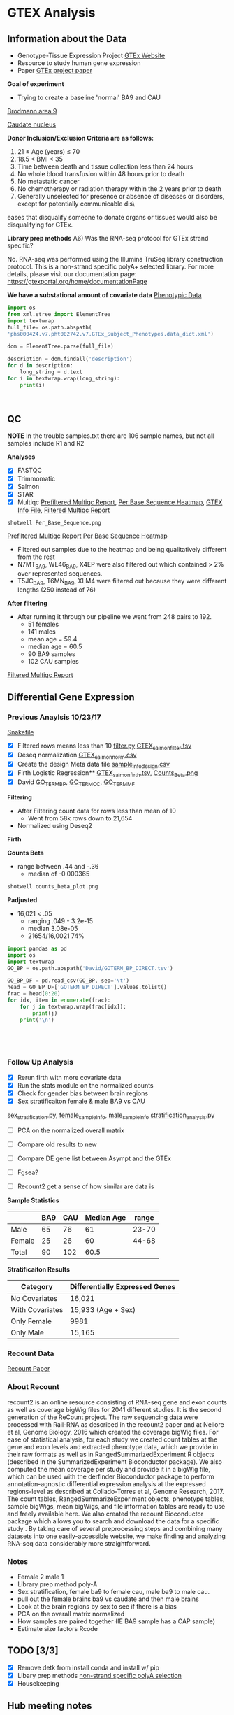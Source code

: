 * GTEX Analysis
** Information about the Data
- Genotype-Tissue Expression Project [[https://www.gtexportal.org/home/documentationPage][GTEx Website]]
- Resource to study human gene expression
- Paper [[https://www.ncbi.nlm.nih.gov/pmc/articles/PMC4010069/][GTEx project paper]]
*Goal of experiment* 
-  Trying to create a baseline 'normal' BA9 and CAU
[[file:Brodmann_area_9.jpg][Brodmann area 9]]

[[file:CAU.png][Caudate nucleus]] 

*Donor Inclusion/Exclusion Criteria are as follows:*
1. 21 ≤ Age (years) ≤ 70
2. 18.5 < BMI < 35
3. Time between death and tissue collection less than 24 hours
4. No whole blood transfusion within 48 hours prior to death
5. No metastatic cancer
6. No chemotherapy or radiation therapy within the 2 years prior to death
7. Generally unselected for presence or absence of diseases or disorders, except for potentially communicable dis\
eases that disqualify someone to donate organs or tissues would also be disqualifying for GTEx.

*Library prep methods*
A6) Was the RNA-seq protocol for GTEx strand specific?

No. RNA-seq was performed using the Illumina TruSeq library construction protocol. 
This is a non-strand specific polyA+ selected library.  
For more details, please visit our documentation page: https://gtexportal.org/home/documentationPage


*We have a substational amount of covariate data*
[[file:phs000424.v7.pht002742.v7.p2.c1.GTEx_Subject_Phenotypes.GRU.txt][Phenotypic Data]]

#+BEGIN_SRC python :results output
import os
from xml.etree import ElementTree
import textwrap
full_file= os.path.abspath(
'phs000424.v7.pht002742.v7.GTEx_Subject_Phenotypes.data_dict.xml')

dom = ElementTree.parse(full_file)

description = dom.findall('description')
for d in description:
    long_string = d.text
for i in textwrap.wrap(long_string):
    print(i)



#+END_SRC
#+RESULTS:
#+begin_example
This subject phenotype data table includes demographic information
(n=9 variables; gender, age, race, ethnicty, height, weight, and bmi),
study eligibiliy, general medical history (n=21 variables),
autoimmune, degenerative, neurological (n=11 variables), evidence of
HIV (n=9 variables), blood donation (n=2 variables), information (n=41
variables), potential exposure: physical contact (n=3 variables),
potential exposure: sexual activity (n=4 variables), history at time
of death (n=13 variables), tissue transplant (n=2 variables), medical
history source, death circumstances (n=26 variables), tissue recovery
(n=13 variables), serology results (n=14 variables), organ donor or
post-mortem cohort, and total ischemic time for a donor.
#+end_example

** QC
*NOTE* In the trouble samples.txt there are 106 sample names, but not all samples include R1 and R2

*Analyses*

- [X] FASTQC
- [X] Trimmomatic
- [X] Salmon
- [X] STAR
- [X] Multiqc [[file:pre_filtered_multiqc_report.html][Prefiltered Multiqc Report]], [[file:Per_Base_Sequence.png][Per Base Sequence Heatmap]], [[file:/ssh:crespodi@scc4.bu.edu:/usr3/graduate/crespodi/Huntington/presymptomatic_hd_mrnaseq/analysis/GTEx/GTEX_info.tsv][GTEX Info File]], [[file:filtered_multiqc_report.html][Filtered Multiqc Report]]

#+BEGIN_SRC shell
shotwell Per_Base_Sequence.png
#+END_SRC

[[file:pre_filtered_multiqc_report.html][Prefiltered Multiqc Report]]
[[file:Per_Base_Sequence.png][Per Base Sequence Heatmap]]
- Filtered out samples due to the heatmap and being qualitatively different from the rest
- N7MT_BA9, WL46_BA9, X4EP were also filtered out which contained > 2% over represented sequences.
- T5JC_BA9, T6MN_BA9, XLM4 were filtered out because they were different lengths (250 instead of 76) 

*After filtering*
- After running it through our pipeline we went from 248 pairs to 192.
  - 51 females
  - 141 males
  - mean age = 59.4
  - median age = 60.5
  - 90 BA9 samples
  - 102 CAU samples

[[file:filtered_multiqc_report.html][Filtered Multiqc Report]]

** Differential Gene Expression
*** Previous Anaylsis 10/23/17
[[file:Snakefile][Snakefile]]

- [X] Filtered rows means less than 10 [[file:filter.py][filter.py]] [[file:GTEX_salmon_filter.csv][GTEX_salmon_filter.tsv]]
- [X] Deseq normalization  [[file:GTEX_salmon_norm.csv][GTEX_salmon_norm.csv]]
- [X] Create the design Meta data file [[file:sample_info_design.csv][sample_info_design.csv]]
- [X] Firth Logistic Regression**  [[file:OLD_GTEX_salmon_firth.tsv][GTEX_salmon_firth.tsv]], [[file:counts_beta_plot.png][Counts_Beta.png]]
- [X] David [[file:David/GOTERM_BP_DIRECT.tsv][GO_TERM_BP]], [[file:David/GOTERM_CC_DIRECT.tsv][GO_TERM_CC]], [[file:David/GOTERM_MF_FAT.tsv][GO_TERM_MF]]

*Filtering*
- After Filtering count data for rows less than mean of 10
  - Went from 58k rows down to 21,654
- Normalized using Deseq2

*Firth*

*Counts Beta*
- range between .44 and -.36
  - median of -0.000365
#+BEGIN_SRC sh
shotwell counts_beta_plot.png
#+END_SRC

#+RESULTS:

*Padjusted*
- 16,021 < .05
  - ranging .049 - 3.2e-15
  - median 3.08e-05
  - 21654/16,0021 74% 

#+RESULTS:


#+BEGIN_SRC python :results output table
import pandas as pd
import os
import textwrap
GO_BP = os.path.abspath('David/GOTERM_BP_DIRECT.tsv')

GO_BP_DF = pd.read_csv(GO_BP, sep='\t')
head = GO_BP_DF['GOTERM_BP_DIRECT'].values.tolist()
frac = head[0:20]
for idx, item in enumerate(frac):
    for j in textwrap.wrap(frac[idx]):
        print(j)
    print('\n')





#+END_SRC

*** Follow Up Analysis 

- [X] Rerun firth with more covariate data
- [X] Run the stats module on the normalized counts
- [X] Check for gender bias between brain regions
- [X] Sex stratificaiton female & male BA9 vs CAU
[[file:sex_stratification.py][sex_stratification.py]], [[file:female_sample_design_info.csv][female_sample_info]], [[file:male_sample_design_info.csv][male_sample_info]] 
[[file:stratification_anaylsis.py][stratification_analysis.py]] 

- [ ] PCA on the normalized overall matrix
- [ ] Compare old results to new
- [ ] Compare DE gene list between Asympt and the GTEx
- [ ] Fgsea?

- [ ] Recount2 get a sense of how similar are data is

*Sample Statistics*

|        | BA9 | CAU | Median Age | range |
|--------+-----+-----+------------+-------|
| Male   |  65 |  76 |         61 | 23-70 |
| Female |  25 |  26 |         60 | 44-68 |
| Total  |  90 | 102 |       60.5 |       |

*Stratificaiton Results*
| Category        | Differentially Expressed Genes |
|-----------------+--------------------------------|
| No Covariates   | 16,021                         |
| With Covariates | 15,933 (Age + Sex)             |
| Only Female     | 9981                           |
| Only Male       | 15,165                         |

*** Recount Data
[[https://genomebiology.biomedcentral.com/articles/10.1186/s13059-016-1118-6][Recount Paper]]
*** About Recount
recount2 is an online resource consisting of RNA-seq gene and exon counts 
as well as coverage bigWig files for 2041 different studies. 
It is the second generation of the ReCount project. 
The raw sequencing data were processed with Rail-RNA as described in 
the recount2 paper and at Nellore et al, Genome Biology, 
2016 which created the coverage bigWig files. 
For ease of statistical analysis, for each study we created count tables at the 
gene and exon levels and extracted phenotype data, which we provide in their 
raw formats as well as in RangedSummarizedExperiment R objects 
(described in the SummarizedExperiment Bioconductor package). 
We also computed the mean coverage per study and provide it in a bigWig file, 
which can be used with the derfinder Bioconductor package to 
perform annotation-agnostic differential expression analysis 
at the expressed regions-level as described at Collado-Torres et al, 
Genome Research, 2017. The count tables, RangedSummarizeExperiment objects, 
phenotype tables, sample bigWigs, mean bigWigs, and file information tables are 
ready to use and freely available here. We also created the recount Bioconductor 
package which allows you to search and download the data for a specific study . 
By taking care of several preprocessing steps and combining many datasets into one 
easily-accessible website, we make finding and analyzing RNA-seq data considerably more 
straightforward. 

*** Notes 
- Female 2 male 1
- Library prep method poly-A
- Sex stratification, female ba9 to female cau, male ba9 to male cau.
- pull out the female brains ba9 vs caudate and then male brains
- Look at the brain regions by sex to see if there is a bias
- PCA on the overall matrix normalized 
- How samples are paired together (IE BA9 sample has a CAP sample)
- Estimate size factors Rcode

** TODO [3/3]
- [X] Remove detk from install conda and install w/ pip
- [X] Libary prep methods [[https://sites.google.com/broadinstitute.org/gtex-faqs/home][non-strand specific polyA selection]]
- [X] Housekeeping

** Hub meeting notes
11/20/17
.29 each count in the sample is divided by. 2.05 multip then twice the depth than the average
deseq2 normalization. across every gene compute geomertric mean. mult all samples together
and take the nth root.
- +change integers for sex to ['M', 'F']+
all the counts in the matrix
sequencing the brains of individuals between two population, 


11/27/17
readcount sequencing counts
- project download lots of data from different databases and process
- count for each sample and differential expression
detk-stats summary counts matrix (normalized or raw)
